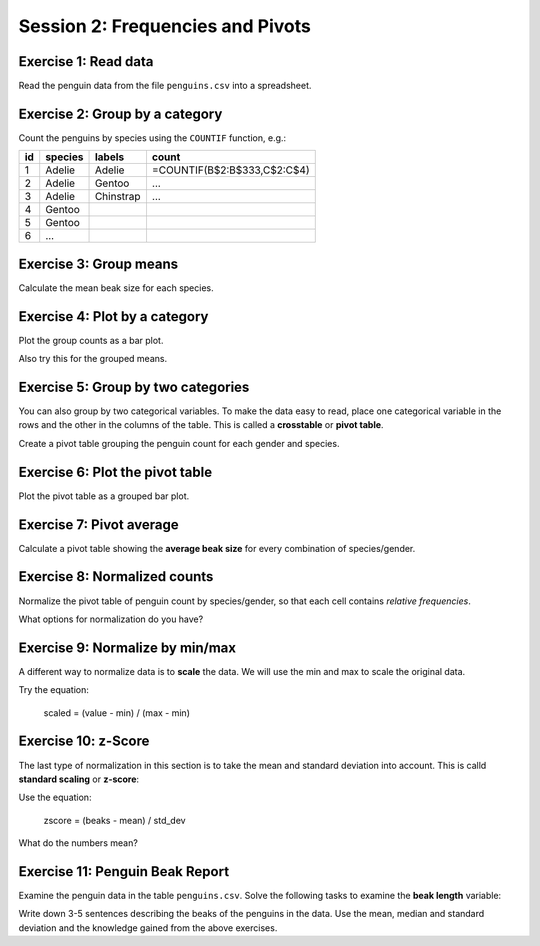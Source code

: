 
Session 2: Frequencies and Pivots
=================================

|image0|

Exercise 1: Read data
---------------------

Read the penguin data from the file ``penguins.csv`` into a spreadsheet.

Exercise 2: Group by a category
-------------------------------

Count the penguins by species using the ``COUNTIF`` function, e.g.:

===== ========= ========== ==================================
   id species   labels     count
===== ========= ========== ==================================
    1 Adelie    Adelie     =COUNTIF(B$2:B$333,C$2:C$4)
    2 Adelie    Gentoo     ...
    3 Adelie    Chinstrap  ...
    4 Gentoo
    5 Gentoo
    6 ...
===== ========= ========== ==================================
  

Exercise 3: Group means
-----------------------

Calculate the mean beak size for each species.

Exercise 4: Plot by a category
------------------------------

Plot the group counts as a bar plot.

Also try this for the grouped means.


Exercise 5: Group by two categories
-----------------------------------

You can also group by two categorical variables.
To make the data easy to read, place one categorical
variable in the rows and the other in the columns of the table. This is
called a **crosstable** or **pivot table**.

Create a pivot table grouping the penguin count for each gender and species.


Exercise 6: Plot the pivot table
--------------------------------

Plot the pivot table as a grouped bar plot.

Exercise 7: Pivot average
-------------------------

Calculate a pivot table showing the **average beak size** for every
combination of species/gender.


Exercise 8: Normalized counts
-----------------------------

Normalize the pivot table of penguin count by species/gender,
so that each cell contains *relative frequencies*.

What options for normalization do you have?

Exercise 9: Normalize by min/max
---------------------------------

A different way to normalize data is to **scale** the data. We will use
the min and max to scale the original data.

Try the equation:

    scaled = (value - min) / (max - min)


Exercise 10: z-Score
--------------------

The last type of normalization in this section is to take the mean and
standard deviation into account. This is calld **standard scaling** or
**z-score**:

Use the equation:

    zscore = (beaks - mean) / std_dev


What do the numbers mean?

Exercise 11: Penguin Beak Report
--------------------------------

Examine the penguin data in the table ``penguins.csv``. Solve the
following tasks to examine the **beak length** variable:

Write down 3-5 sentences describing the beaks of the penguins in the
data. Use the mean, median and standard deviation and the knowledge
gained from the above exercises.


.. |image0| image:: penguin_heads.png

